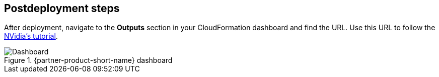 == Postdeployment steps
// Include any postdeployment steps here, such as steps necessary to test that the deployment was successful. If there are no postdeployment steps, leave this file empty.

After deployment, navigate to the *Outputs* section in your CloudFormation dashboard and find the URL. Use this URL to follow the https://github.com/NVIDIA/cheminformatics/blob/master/tutorial/Tutorial.md[NVidia's tutorial^].

.{partner-product-short-name} dashboard
image::../docs/deployment_guide/images/cheminformatics_dashboard.png[Dashboard]
